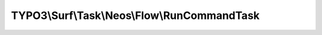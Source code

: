 ---------------------------------------------
TYPO3\\Surf\\Task\\Neos\\Flow\\RunCommandTask
---------------------------------------------

.. php:namespace: TYPO3\\Surf\\Task\\Neos\\Flow

.. php:class:: RunCommandTask

    This task runs Neos Flow commands

    It takes the following options:

    * command (required)
    * arguments
    * ignoreErrors (optional)
    * logOutput (optional)

    Example:
     $workflow
         ->setTaskOptions(\TYPO3\Surf\Task\TYPO3\CMS\RunCommandTask::class, [
                 'command' => 'flow:help',
                 'arguments => [],
                 'ignoreErrors' => false,
                 'logOutput' => true,
             ]
         );

    .. php:attr:: shell

        protected ShellCommandService

    .. php:method:: execute(Node $node, Application $application, Deployment $deployment, $options = [])

        Execute this task

        :type $node: Node
        :param $node:
        :type $application: Application
        :param $application:
        :type $deployment: Deployment
        :param $deployment:
        :type $options: array
        :param $options:

    .. php:method:: simulate(Node $node, Application $application, Deployment $deployment, $options = [])

        Simulate this task

        :type $node: Node
        :param $node:
        :type $application: Application
        :param $application:
        :type $deployment: Deployment
        :param $deployment:
        :type $options: array
        :param $options:

    .. php:method:: resolveOptions(OptionsResolver $resolver)

        :type $resolver: OptionsResolver
        :param $resolver:

    .. php:method:: setShellCommandService(ShellCommandService $shellCommandService)

        :type $shellCommandService: ShellCommandService
        :param $shellCommandService:

    .. php:method:: rollback(Node $node, Application $application, Deployment $deployment, $options = [])

        Rollback this task

        :type $node: Node
        :param $node:
        :type $application: Application
        :param $application:
        :type $deployment: Deployment
        :param $deployment:
        :type $options: array
        :param $options:

    .. php:method:: configureOptions($options = [])

        :type $options: array
        :param $options:
        :returns: array
